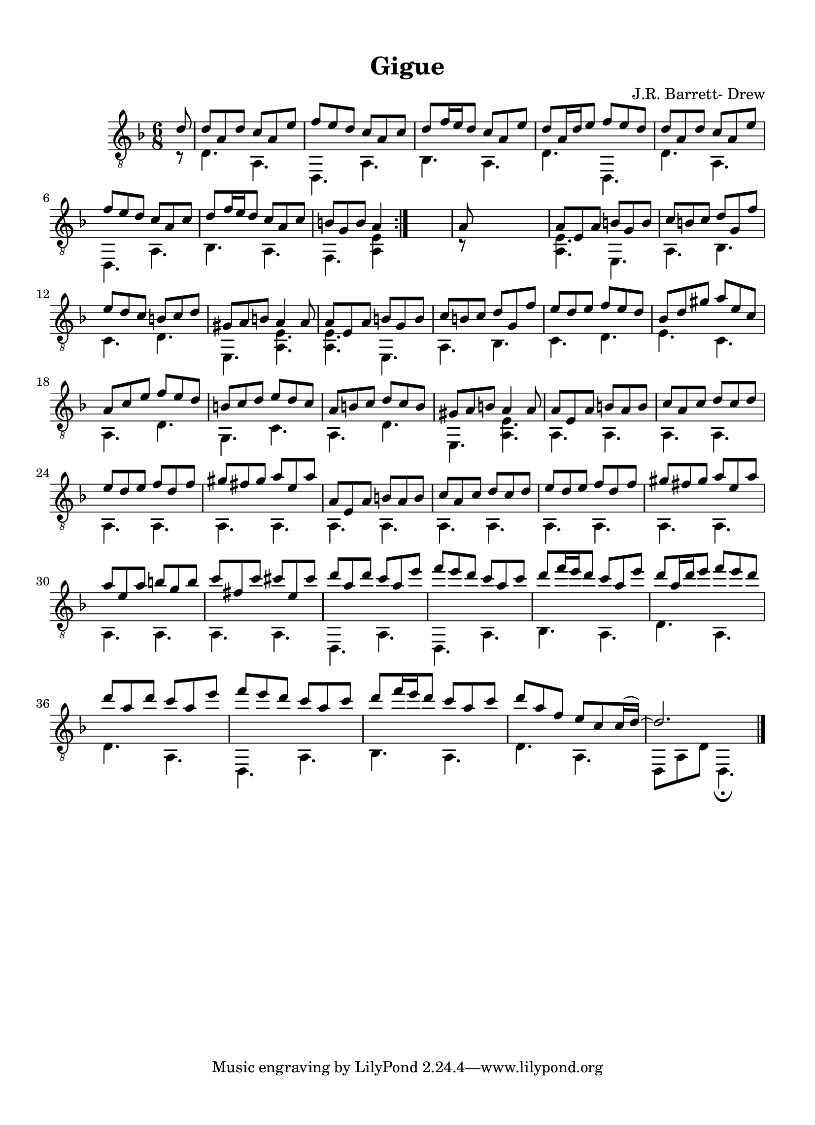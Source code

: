 
\version "2.18.2"
% automatically converted by musicxml2ly from D minor suite _Ocean_ Gigue asv.xml

\header {
    encodingsoftware = "Finale 2014 for Mac"
    encodingdate = "2016-10-27"
    composer = "J.R. Barrett- Drew"
    title = Gigue
    }

#(set-global-staff-size 20.4765948425)
\paper {
    paper-width = 21.0\cm
    paper-height = 29.0\cm
    top-margin = 1.28\cm
    bottom-margin = 1.28\cm
    left-margin = 1.28\cm
    right-margin = 1.28\cm
    between-system-space = 2.09\cm
    page-top-space = 0.59\cm
    }
\layout {
    \context { \Score
        autoBeaming = ##f
        }
    }
PartPOneVoiceOne =  \relative d' {
    \repeat volta 2 {
        \clef "treble_8" \key d \minor \time 6/8 \partial 8 d8 | % 1
        d8 [ a8 d8 ] c8 [ a8 e'8 ] | % 2
        f8 [ e8 d8 ] c8 [ a8 c8 ] | % 3
        d8 [ f16 e16 d8 ] c8 [ a8 e'8 ] | % 4
        d8 [ a16 d16 e8 ] f8 [ e8 d8 ] | % 5
        d8 [ a8 d8 ] c8 [ a8 e'8 ] \break | % 6
        f8 [ e8 d8 ] c8 [ a8 c8 ] | % 7
        d8 [ f16 e16 d8 ] c8 [ a8 c8 ] | % 8
        b8 [ g8 b8 ] a4 }
    s8 | % 9
    a8 s8*5 | \barNumberCheck #10
    a8 [ e8 a8 ] b8 [ g8 b8 ] | % 11
    c8 [ b8 c8 ] d8 [ g,8 f'8 ] \break | % 12
    e8 [ d8 c8 ] b8 [ c8 d8 ] | % 13
    gis,8 [ a8 b8 ] a4 a8 | % 14
    a8 [ e8 a8 ] b8 [ g8 b8 ] | % 15
    c8 [ b8 c8 ] d8 [ g,8 f'8 ] | % 16
    e8 [ d8 e8 ] f8 [ e8 d8 ] | % 17
    bes8 [ d8 gis8 ] a8 [ e8 c8 ] \break | % 18
    a8 [ c8 e8 ] f8 [ e8 d8 ] | % 19
    b8 [ c8 d8 ] e8 [ d8 c8 ] | \barNumberCheck #20
    a8 [ b8 c8 ] d8 [ c8 b8 ] | % 21
    gis8 [ a8 b8 ] a4 a8 | % 22
    a8 [ e8 a8 ] b8 [ a8 b8 ] | % 23
    c8 [ a8 c8 ] d8 [ c8 d8 ] \break | % 24
    e8 [ d8 e8 ] f8 [ d8 f8 ] | % 25
    gis8 [ fis8 gis8 ] a8 [ e8 a8 ] | % 26
    a,8 [ e8 a8 ] b8 [ a8 b8 ] | % 27
    c8 [ a8 c8 ] d8 [ c8 d8 ] | % 28
    e8 [ d8 e8 ] f8 [ d8 f8 ] | % 29
    gis8 [ fis8 gis8 ] a8 [ e8 a8 ] \break | \barNumberCheck #30
    a8 [ e8 a8 ] b8 [ g8 b8 ] | % 31
    c8 [ fis,8 c'8 ] cis8 [ e,8 cis'8 ] | % 32
    d8 [ a8 d8 ] c8 [ a8 e'8 ] | % 33
    f8 [ e8 d8 ] c8 [ a8 c8 ] | % 34
    d8 [ f16 e16 d8 ] c8 [ a8 e'8 ] | % 35
    d8 [ a16 d16 e8 ] f8 [ e8 d8 ] \break | % 36
    d8 [ a8 d8 ] c8 [ a8 e'8 ] | % 37
    f8 [ e8 d8 ] c8 [ a8 c8 ] | % 38
    d8 [ f16 e16 d8 ] c8 [ a8 c8 ] | % 39
    d8 [ a8 f8 ] e8 [ c8 c16 ( d16 ) ~ ] | \barNumberCheck #40
    d2. \bar "|."
    }

PartPOneVoiceTwo =  \relative c {
    \repeat volta 2 {
        \clef "treble_8" \key d \minor \time 6/8 \partial 8 c8 \rest | % 1
        d4. a4. | % 2
        d,4. a'4. | % 3
        bes4. a4. | % 4
        d4. d,4. | % 5
        d'4. a4. \break | % 6
        d,4. a'4. | % 7
        bes4. a4. | % 8
        f4. <a e'>4 }
    s8 | % 9
    c8 \rest s8*5 | \barNumberCheck #10
    <a e'>4. e4. | % 11
    a4. bes4. \break | % 12
    c4. d4. | % 13
    e,4. <a e'>4. | % 14
    <a e'>4. e4. | % 15
    a4. bes4. | % 16
    c4. d4. | % 17
    e4. c4. \break | % 18
    a4. d4. | % 19
    g,4. c4. | \barNumberCheck #20
    a4. d4. | % 21
    e,4. <a e'>4. | % 22
    a4. a4. | % 23
    a4. a4. \break | % 24
    a4. a4. | % 25
    a4. a4. | % 26
    a4. a4. | % 27
    a4. a4. | % 28
    a4. a4. | % 29
    a4. a4. \break | \barNumberCheck #30
    a4. a4. | % 31
    a4. a4. | % 32
    d,4. a'4. | % 33
    d,4. a'4. | % 34
    bes4. a4. | % 35
    d4. a4. \break | % 36
    d4. a4. | % 37
    d,4. a'4. | % 38
    bes4. a4. | % 39
    d4. a4. | \barNumberCheck #40
    d,8 [ a'8 d8 ] d,4. _\fermata \bar "|."
    }


% The score definition
\score {
    <<
        \new Staff <<
            \context Staff << 
                \context Voice = "PartPOneVoiceOne" { \voiceOne \PartPOneVoiceOne }
                \context Voice = "PartPOneVoiceTwo" { \voiceTwo \PartPOneVoiceTwo }
                >>
            >>
        
        >>
    \layout {}
    % To create MIDI output, uncomment the following line:
    %  \midi {}
    }


